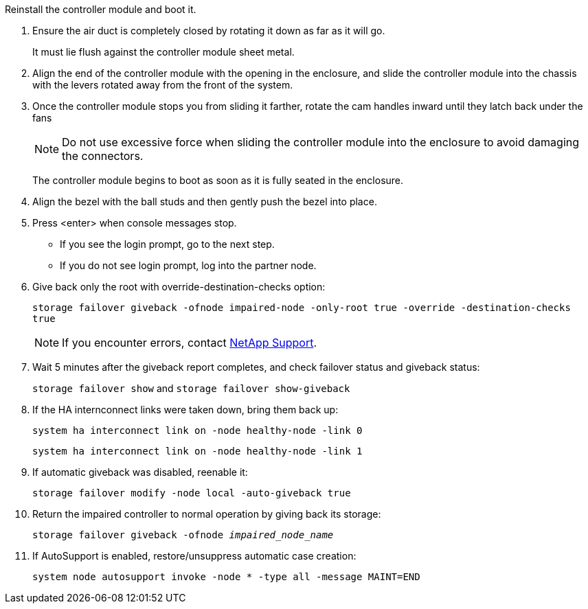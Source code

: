 // Install the controller module - A1K (modular)

Reinstall the controller module and boot it.

. Ensure the air duct is completely closed by rotating it down as far as it will go.
+
It must lie flush against the controller module sheet metal.

. Align the end of the controller module with the opening in the enclosure, and slide the controller module into the chassis with the levers rotated away from the front of the system.

. Once the controller module stops you from sliding it farther, rotate the cam handles inward until they latch back under the fans

+
NOTE: Do not use excessive force when sliding the controller module into the enclosure to avoid damaging the connectors.
+
The controller module begins to boot as soon as it is fully seated in the enclosure.

. Align the bezel with the ball studs and then gently push the bezel into place.

. Press <enter> when console messages stop.
* If you see the login prompt, go to the next step.
* If you do not see login prompt, log into the partner node.
. Give back only the root with override-destination-checks option:
+
`storage failover giveback -ofnode impaired-node -only-root true -override -destination-checks true`
+
NOTE: If you encounter errors, contact https://support.netapp.com[NetApp Support].      
. Wait 5 minutes after the giveback report completes, and check failover status and giveback status:
+
`storage failover show` and `storage failover show-giveback`
. If the HA internconnect links were taken down, bring them back up:
+
`system ha interconnect link on -node healthy-node -link 0`
+
`system ha interconnect link on -node healthy-node -link 1` 
. If automatic giveback was disabled, reenable it:
+
`storage failover modify -node local -auto-giveback true`

. Return the impaired controller to normal operation by giving back its storage: 
+
`storage failover giveback -ofnode _impaired_node_name_`

. If AutoSupport is enabled, restore/unsuppress automatic case creation:
+ 
`system node autosupport invoke -node * -type all -message MAINT=END`

